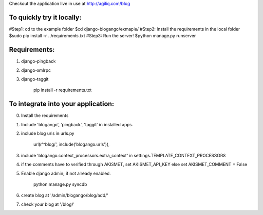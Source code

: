 Checkout the application live in use at http://agiliq.com/blog

To quickly try it locally:
--------------------------

#Step1: cd to the example folder
$cd django-blogango/exmaple/
#Step2: Install the requirements in the local folder
$sudo pip install -r ../requirements.txt
#Step3: Run the server!
$python manage.py runserver

Requirements:
-------------
1. django-pingback
2. django-xmlrpc
3. django-taggit

    pip install -r requirements.txt

To integrate into your application:
-----------------------------------

0. Install the requirements
1. Include 'blogango', 'pingback', 'taggit' in installed apps.
2. include blog urls in urls.py
    
    url(r'^blog/', include('blogango.urls')),

3. include 'blogango.context_processors.extra_context' in settings.TEMPLATE_CONTEXT_PROCESSORS
4. if the comments have to verified through AKISMET, set AKISMET_API_KEY else set AKISMET_COMMENT = False
5. Enable django admin, if not already enabled.

    python manage.py syncdb

6. create blog at '/admin/blogango/blog/add/'
7. check your blog at '/blog/'

